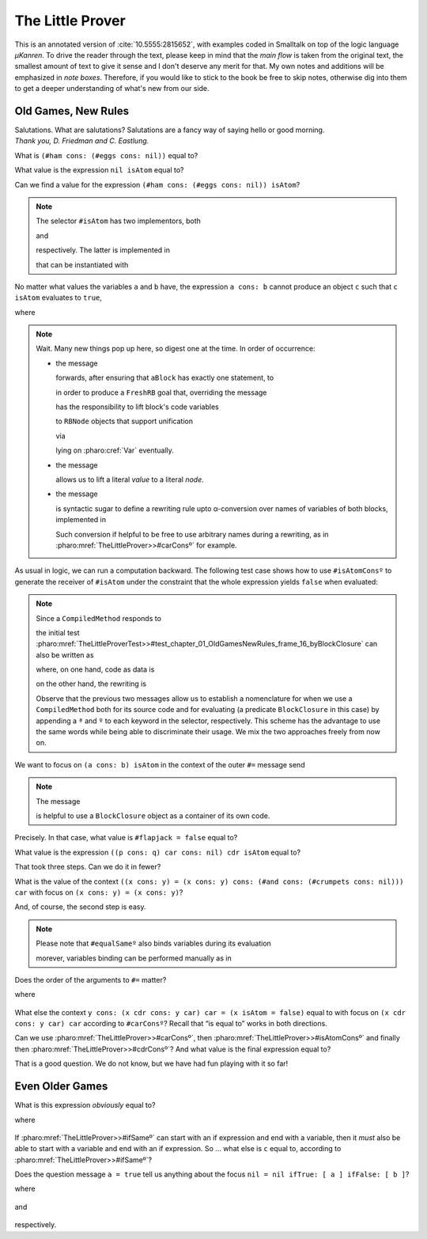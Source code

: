
The Little Prover
=================

This is an annotated version of :cite:`10.5555:2815652`, with examples coded in
Smalltalk on top of the logic language *µKanren*. To drive the reader through
the text, please keep in mind that the *main flow* is taken from the original
text, the smallest amount of text to give it sense and I don't deserve any
merit for that.  My own notes and additions will be emphasized in *note boxes*.
Therefore, if you would like to stick to the book be free to skip notes,
otherwise dig into them to get a deeper understanding of what's new from our
side.

Old Games, New Rules
--------------------

| Salutations.  What are salutations? Salutations are a fancy way of saying
  hello or good morning. 
| *Thank you, D. Friedman and C. Eastlung.*

What is ``(#ham cons: (#eggs cons: nil))`` equal to?

.. index::
   single: The Little Prover; 01. Old Games, New Rules: frame 06

.. pharo:autocompiledmethod:: TheLittleProverTest>>#test_chapter_01_OldGamesNewRules_frame_06

What value is the expression ``nil isAtom`` equal to?

.. index::
   single: The Little Prover; 01. Old Games, New Rules: frame 11

.. pharo:autocompiledmethod:: TheLittleProverTest>>#test_chapter_01_OldGamesNewRules_frame_11

Can we find a value for the expression ``(#ham cons: (#eggs cons: nil)) isAtom``?

.. index::
   single: The Little Prover; 01. Old Games, New Rules: frame 14

.. pharo:autocompiledmethod:: TheLittleProverTest>>#test_chapter_01_OldGamesNewRules_frame_14

.. note::

  The selector ``#isAtom`` has two implementors, both

  .. pharo:autocompiledmethod:: Object>>#isAtom

  and

  .. pharo:autocompiledmethod:: Cons>>#isAtom

  respectively. The latter is implemented in

  .. pharo:autoclass:: Cons

  that can be instantiated with

  .. pharo:autocompiledmethod:: Object>>#cons:
  .. pharo:autocompiledmethod:: Object>>#consedObject:


No matter what values the variables ``a`` and ``b`` have, the expression ``a
cons: b`` cannot produce an object ``c`` such that ``c isAtom`` evaluates to
``true``,

.. index::
   single: The Little Prover; 01. Old Games, New Rules: frame 16

.. pharo:autocompiledmethod:: TheLittleProverTest>>#test_chapter_01_OldGamesNewRules_frame_16

  .. image:: _images/TheLittleProverTest-test_chapter_01_OldGamesNewRules_frame_16.svg
    :align: center

where 

  .. pharo:autocompiledmethod:: TheLittleProver>>#isAtomConsº

.. note::

  Wait. Many new things pop up here, so digest one at the time. In order of occurrence:

  - the message

    .. pharo:autocompiledmethod:: BlockClosure>>#asGoalWithUnaryASTof:contextVariables:

    forwards, after ensuring that ``aBlock`` has exactly one statement, to

    .. pharo:autocompiledmethod:: BlockClosure>>#asGoalWithASTof:contextVariables:select:

    in order to produce a ``FreshRB`` goal that, overriding the message 
  
    .. pharo:autocompiledmethod:: FreshRB>>#onState:withVars:

    has the responsibility to lift block's code variables 
   
    .. pharo:autocompiledmethod:: RBNode>>#substituteVariablesUsingDictionary:
    .. pharo:autocompiledmethod:: RBProgramNodeSubstitutionVisitor>>#visitTemporaryNode:
   
    to ``RBNode`` objects that support unification

    .. pharo:autoclass:: RBLogicVariableNode

    via

    .. pharo:autocompiledmethod:: Var>>#asRBNode

    lying on :pharo:cref:`Var` eventually.

  - the message

    .. pharo:autocompiledmethod:: Object>>#asLiteralRBNode

    allows us to lift a literal *value* to a literal *node*.

  - the message

    .. pharo:autocompiledmethod:: BlockClosure>>#<~~>

    is syntactic sugar to define a rewriting rule upto α-conversion over names
    of variables of both blocks, implemented in
   
    .. pharo:autocompiledmethod:: BlockClosure>>#substituteVariablesUsingSequenceableCollection:

    Such conversion if helpful to be free to use arbitrary names during a rewriting, as in
    :pharo:mref:`TheLittleProver>>#carConsº` for example.
 
As usual in logic, we can run a computation backward. The following test case
shows how to use ``#isAtomConsº`` to generate the receiver of ``#isAtom`` under
the constraint that the whole expression yields ``false`` when evaluated:

.. pharo:autocompiledmethod:: TheLittleProverTest>>#test_chapter_01_OldGamesNewRules_frame_16_backward

  .. image:: _images/TheLittleProverTest-test_chapter_01_OldGamesNewRules_frame_16_backward.svg
    :align: center


.. note::

  Since a ``CompiledMethod`` responds to

  .. pharo:autocompiledmethod:: CompiledMethod>>#sourceNode

  the initial test
  :pharo:mref:`TheLittleProverTest>>#test_chapter_01_OldGamesNewRules_frame_16_byBlockClosure`
  can also be written as

  .. pharo:autocompiledmethod:: TheLittleProverTest>>#test_chapter_01_OldGamesNewRules_frame_16_byCompiledMethod

  where, on one hand, code as data is

  .. pharo:autocompiledmethod:: TheLittleProverTest>>#consª:isAtomª:

  on the other hand, the rewriting is 

  .. pharo:autocompiledmethod:: TheLittleProverTest>>#consº:isAtomº:

  Observe that the previous two messages allow us to establish a nomenclature
  for when we use a ``CompiledMethod`` both for its source code and for
  evaluating (a predicate ``BlockClosure`` in this case) by appending a ``ª``
  and ``º`` to each keyword in the selector, respectively. This scheme has the
  advantage to use the same words while being able to discriminate their usage.
  We mix the two approaches freely from now on.

.. index::
   single: The Little Prover; 01. Old Games, New Rules: frame 19

We want to focus on ``(a cons: b) isAtom`` in the context of the outer ``#=`` message send

.. pharo:autocompiledmethod:: TheLittleProverTest>>#test_chapter_01_OldGamesNewRules_frame_19

  .. image:: _images/TheLittleProverTest-test_chapter_01_OldGamesNewRules_frame_19.svg
    :align: center

.. note::

  The message

  .. pharo:autocompiledmethod:: BlockClosure>>#unaryRBNode

  is helpful to use a ``BlockClosure`` object as a container of its own code. 

.. index::
   single: The Little Prover; 01. Old Games, New Rules: frame 21

Precisely. In that case, what value is ``#flapjack = false`` equal to?

.. pharo:autocompiledmethod:: TheLittleProverTest>>#test_chapter_01_OldGamesNewRules_frame_21

  where

  .. pharo:autocompiledmethod:: TheLittleProverTest>>#flapjackNilFalseº

.. index::
   single: The Little Prover; 01. Old Games, New Rules: frame 28

What value is the expression ``((p cons: q) car cons: nil) cdr isAtom`` equal to?

.. pharo:autocompiledmethod:: TheLittleProverTest>>#test_chapter_01_OldGamesNewRules_frame_28

  where

  .. pharo:autocompiledmethod:: TheLittleProver>>#carConsº
  .. pharo:autocompiledmethod:: TheLittleProver>>#cdrConsº
  .. pharo:autocompiledmethod:: TheLittleProver>>#isAtomNilº

.. index::
   single: The Little Prover; 01. Old Games, New Rules: frame 32

That took three steps. Can we do it in fewer?

.. pharo:autocompiledmethod:: TheLittleProverTest>>#test_chapter_01_OldGamesNewRules_frame_32

.. index::
   single: The Little Prover; 01. Old Games, New Rules: frame 44

What is the value of the context ``((x cons: y) = (x cons: y) cons: (#and cons:
(#crumpets cons: nil))) car`` with focus on ``(x cons: y) = (x cons: y)``?

.. pharo:autocompiledmethod:: TheLittleProverTest>>#test_chapter_01_OldGamesNewRules_frame_44

.. index::
   single: The Little Prover; 01. Old Games, New Rules: frame 46

And, of course, the second step is easy.

.. pharo:autocompiledmethod:: TheLittleProverTest>>#test_chapter_01_OldGamesNewRules_frame_46

.. note::

  Please note that ``#equalSameº`` also binds variables during its evaluation

  .. pharo:autocompiledmethod:: TheLittleProverTest>>#test_chapter_01_OldGamesNewRules_frame_46_variablesBindingByEqualSameº

  morever, variables binding can be performed manually as in

  .. pharo:autocompiledmethod:: TheLittleProverTest>>#test_chapter_01_OldGamesNewRules_frame_46_variablesBindingManually

.. index::
   single: The Little Prover; 01. Old Games, New Rules: frame 49

Does the order of the arguments to ``#=`` matter?

.. pharo:autocompiledmethod:: TheLittleProverTest>>#test_chapter_01_OldGamesNewRules_frame_49

where

  .. pharo:autocompiledmethod:: TheLittleProver>>#equalSwapº

.. index::
   single: The Little Prover; 01. Old Games, New Rules: frame 55

What else the context ``y cons: (x cdr cons: y car) car = (x isAtom = false)``
equal to with focus on ``(x cdr cons: y car) car`` according to ``#carConsº``?
Recall that “is equal to” works in both directions.

.. pharo:autocompiledmethod:: TheLittleProverTest>>#test_chapter_01_OldGamesNewRules_frame_55

.. index::
   single: The Little Prover; 01. Old Games, New Rules: frame 56

Can we use :pharo:mref:`TheLittleProver>>#carConsº`, then
:pharo:mref:`TheLittleProver>>#isAtomConsº` and finally then
:pharo:mref:`TheLittleProver>>#cdrConsº`? And what value is the final expression equal to?

.. pharo:autocompiledmethod:: TheLittleProverTest>>#test_chapter_01_OldGamesNewRules_frame_56

That is a good question. We do not know, but we have had fun playing with it so far!

Even Older Games
----------------

.. index::
   single: The Little Prover; 02. Even Older Games: frame 05

What is this expression *obviously* equal to?

.. pharo:autocompiledmethod:: TheLittleProverTest>>#test_chapter_02_EvenOlderGames_frame_05

where

  .. pharo:autocompiledmethod:: TheLittleProver>>#ifSameº

.. index::
   single: The Little Prover; 02. Even Older Games: frame 07

If :pharo:mref:`TheLittleProver>>#ifSameº` can start with an if expression and
end with a variable, then it *must* also be able to start with a variable and
end with an if expression. So ... what else is ``c`` equal to, according to
:pharo:mref:`TheLittleProver>>#ifSameº`?

.. pharo:autocompiledmethod:: TheLittleProverTest>>#test_chapter_02_EvenOlderGames_frame_07

.. index::
   single: The Little Prover; 02. Even Older Games: frame 15

Does the question message ``a = true`` tell us anything about the focus ``nil = nil ifTrue: [ a ] ifFalse: [ b ]``?

.. pharo:autocompiledmethod:: TheLittleProverTest>>#test_chapter_02_EvenOlderGames_frame_15

where

  .. pharo:autocompiledmethod:: TheLittleProver>>#ifTrueº

and

  .. pharo:autocompiledmethod:: TheLittleProver>>#equalIfº

respectively.
